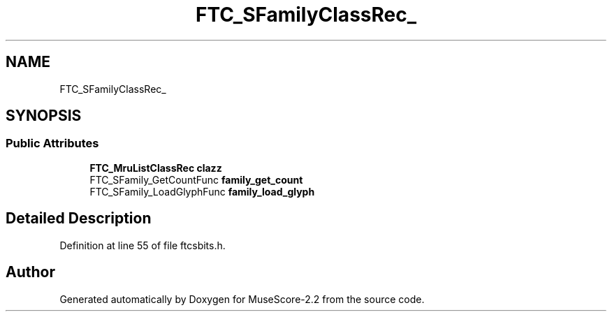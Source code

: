 .TH "FTC_SFamilyClassRec_" 3 "Mon Jun 5 2017" "MuseScore-2.2" \" -*- nroff -*-
.ad l
.nh
.SH NAME
FTC_SFamilyClassRec_
.SH SYNOPSIS
.br
.PP
.SS "Public Attributes"

.in +1c
.ti -1c
.RI "\fBFTC_MruListClassRec\fP \fBclazz\fP"
.br
.ti -1c
.RI "FTC_SFamily_GetCountFunc \fBfamily_get_count\fP"
.br
.ti -1c
.RI "FTC_SFamily_LoadGlyphFunc \fBfamily_load_glyph\fP"
.br
.in -1c
.SH "Detailed Description"
.PP 
Definition at line 55 of file ftcsbits\&.h\&.

.SH "Author"
.PP 
Generated automatically by Doxygen for MuseScore-2\&.2 from the source code\&.
